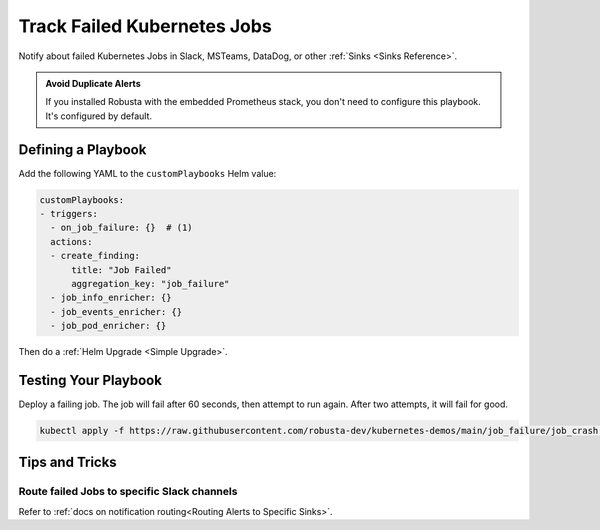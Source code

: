 Track Failed Kubernetes Jobs
##############################

Notify about failed Kubernetes Jobs in Slack, MSTeams, DataDog, or other :ref:`Sinks <Sinks Reference>`.

.. image:: /images/failingjobs.png
    :alt: Failing Kubernetes jobs notification on Slack
    :align: center

.. admonition:: Avoid Duplicate Alerts

    If you installed Robusta with the embedded Prometheus stack, you don't need to configure this playbook. It's configured by default.

Defining a Playbook
------------------------------------------

Add the following YAML to the ``customPlaybooks`` Helm value:

.. code-block:: yaml

    customPlaybooks:
    - triggers:
      - on_job_failure: {}  # (1)
      actions:
      - create_finding:
          title: "Job Failed"
          aggregation_key: "job_failure"
      - job_info_enricher: {}
      - job_events_enricher: {}
      - job_pod_enricher: {}

.. code-annotations::
    1. :ref:`on_job_failure<on_job_failure>` fires once for each failed Kubernetes Job
    2. :ref:`create_finding<create_finding>` generates a notification message
    3. :ref:`job_info_enricher<job_info_enricher>` fetches the Jobs status and information
    4. :ref:`job_events_enricher<job_events_enricher>` runs ``kubectl get events``, finds Events related to the Job, and attaches them
    5. :ref:`job_pod_enricher<job_pod_enricher>` finds Pods that were part of the Job. It attaches Pod-level information like Pod logs


Then do a :ref:`Helm Upgrade <Simple Upgrade>`.

Testing Your Playbook
------------------------------------------

Deploy a failing job. The job will fail after 60 seconds, then attempt to run again. After two attempts, it will fail for good.

.. code-block:: yaml

    kubectl apply -f https://raw.githubusercontent.com/robusta-dev/kubernetes-demos/main/job_failure/job_crash.yaml

Tips and Tricks
----------------

Route failed Jobs to specific Slack channels
^^^^^^^^^^^^^^^^^^^^^^^^^^^^^^^^^^^^^^^^^^^^^^^^^^
Refer to :ref:`docs on notification routing<Routing Alerts to Specific Sinks>`.

